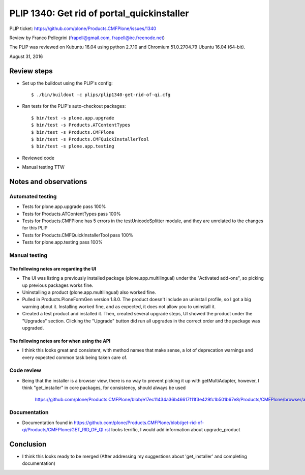 PLIP 1340: Get rid of portal_quickinstaller
===========================================

PLIP ticket: https://github.com/plone/Products.CMFPlone/issues/1340

Review by Franco Pellegrini (frapell@gmail.com, frapell@irc.freenode.net)

The PLIP was reviewed on Kubuntu 16.04 using python 2.7.10 and Chromium 51.0.2704.79 Ubuntu 16.04 (64-bit).

August 31, 2016


Review steps
------------

- Set up the buildout using the PLIP's config::

  $ ./bin/buildout -c plips/plip1340-get-rid-of-qi.cfg

- Ran tests for the PLIP's auto-checkout packages::

  $ bin/test -s plone.app.upgrade
  $ bin/test -s Products.ATContentTypes
  $ bin/test -s Products.CMFPlone
  $ bin/test -s Products.CMFQuickInstallerTool
  $ bin/test -s plone.app.testing

- Reviewed code

- Manual testing TTW


Notes and observations
----------------------

Automated testing
+++++++++++++++++

- Tests for plone.app.upgrade pass 100%

- Tests for Products.ATContentTypes pass 100%

- Tests for Products.CMFPlone has 5 errors in the testUnicodeSplitter module, and they are unrelated to the changes for this PLIP

- Tests for Products.CMFQuickInstallerTool pass 100%

- Tests for plone.app.testing pass 100%


Manual testing
++++++++++++++

The following notes are regarding the UI
^^^^^^^^^^^^^^^^^^^^^^^^^^^^^^^^^^^^^^^^

- The UI was listing a previously installed package (plone.app.multilingual) under the "Activated add-ons", so picking up previous packages works fine.

- Uninstalling a product (plone.app.multilingual) also worked fine.

- Pulled in Products.PloneFormGen version 1.8.0. The product doesn't include an uninstall profile, so I got a big warning about it. Installing worked fine, and as expected, it does not allow you to uninstall it.

- Created a test product and installed it. Then, created several upgrade steps, UI showed the product under the "Upgrades" section. Clicking the "Upgrade" button did run all upgrades in the correct order and the package was upgraded.



The following notes are for when using the API
^^^^^^^^^^^^^^^^^^^^^^^^^^^^^^^^^^^^^^^^^^^^^^

- I think this looks great and consistent, with method names that make sense, a lot of deprecation warnings and every expected common task being taken care of.


Code review
+++++++++++

- Being that the installer is a browser view, there is no way to prevent picking it up with getMultiAdapter, however, I think "get_installer" in core packages, for consistency, should always be used

    https://github.com/plone/Products.CMFPlone/blob/e17ec11434a36b46617f11f3e429fc1b501b67e8/Products/CMFPlone/browser/admin.py#L296

Documentation
+++++++++++++

- Documentation found in https://github.com/plone/Products.CMFPlone/blob/get-rid-of-qi/Products/CMFPlone/GET_RID_OF_QI.rst looks terrific, I would add information about upgrade_product


Conclusion
----------

- I think this looks ready to be merged (After addressing my suggestions about 'get_installer' and completing documentation)
